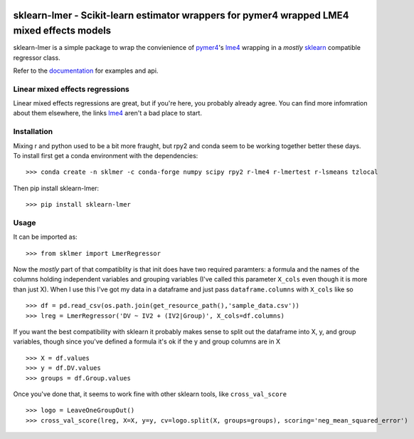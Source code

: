 .. -*- mode: rst -*-

|Travis|_ |AppVeyor|_ |Codecov|_ |CircleCI|_ |ReadTheDocs|_

.. |Travis| image:: https://travis-ci.org/nimh-comppsych/sklearn-lmer.svg?branch=master
.. _Travis: https://travis-ci.org/nimh-comppsych/sklearn-lmer

.. |AppVeyor| image:: https://ci.appveyor.com/api/projects/status/pifxyfnev94kbej4/branch/master?svg=true
.. _AppVeyor: https://ci.appveyor.com/project/Shotgunosine/sklearn-lmer/branch/master

.. |Codecov| image:: https://codecov.io/gh/nimh-comppsych/sklearn-lmer/branch/master/graph/badge.svg
  :target: https://codecov.io/gh/nimh-comppsych/sklearn-lmer
.. _Codecov: https://codecov.io/gh/nimh-comppsych/sklearn-lmer

.. |CircleCI| image:: https://circleci.com/gh/nimh-comppsych/sklearn-lmer.svg?style=shield&circle-token=:circle-token
.. _CircleCI: https://circleci.com/gh/nimh-comppsych/sklearn-lmer/tree/master

.. |ReadTheDocs| image:: https://readthedocs.org/projects/sklearn-lmer/badge/?version=latest
.. _ReadTheDocs: https://sklearn-lmer.readthedocs.io/en/latest/?badge=latest

sklearn-lmer - Scikit-learn estimator wrappers for pymer4 wrapped LME4 mixed effects models
===========================================================================================

.. _sklearn: https://scikit-learn.org
.. _pymer4: http://eshinjolly.com/pymer4/
.. _lme4: https://cran.r-project.org/web/packages/lme4/index.html
.. _documentation: https://sklearn-lmer.readthedocs.io/en/latest/

sklearn-lmer is a simple package to wrap the convienience 
of pymer4_'s lme4_ wrapping in a *mostly* sklearn_ compatible regressor class.

Refer to the documentation_ for examples and api.

Linear mixed effects regressions
--------------------------------

Linear mixed effects regressions are great, but if you're here,
you probably already agree. You can find more infomration about
them elsewhere, the links lme4_ aren't a bad place to start. 

Installation
------------

Mixing r and python used to be a bit more fraught, but rpy2 and conda
seem to be working together better these days.
To install first get a conda environment with the dependencies::

   >>> conda create -n sklmer -c conda-forge numpy scipy rpy2 r-lme4 r-lmertest r-lsmeans tzlocal

Then pip install sklearn-lmer::

   >>> pip install sklearn-lmer

Usage
-----
It can be imported as::

    >>> from sklmer import LmerRegressor

Now the *mostly* part of that compatiblity is that init does have two required paramters:
a formula and the names of the columns holding independent variables and grouping variables
(I've called this parameter ``X_cols`` even though it is more than just X). When I use this I've got my data in a dataframe and just pass ``dataframe.columns`` with ``X_cols`` like so ::

    >>> df = pd.read_csv(os.path.join(get_resource_path(),'sample_data.csv'))
    >>> lreg = LmerRegressor('DV ~ IV2 + (IV2|Group)', X_cols=df.columns)

If you want the best compatibility with sklearn it probably makes sense to split
out the dataframe into X, y, and group variables, though since you've defined a formula
it's ok if the y and group columns are in X ::

   >>> X = df.values
   >>> y = df.DV.values
   >>> groups = df.Group.values

Once you've done that, it seems to work fine with other sklearn tools, like ``cross_val_score`` ::

   >>> logo = LeaveOneGroupOut()
   >>> cross_val_score(lreg, X=X, y=y, cv=logo.split(X, groups=groups), scoring='neg_mean_squared_error')
